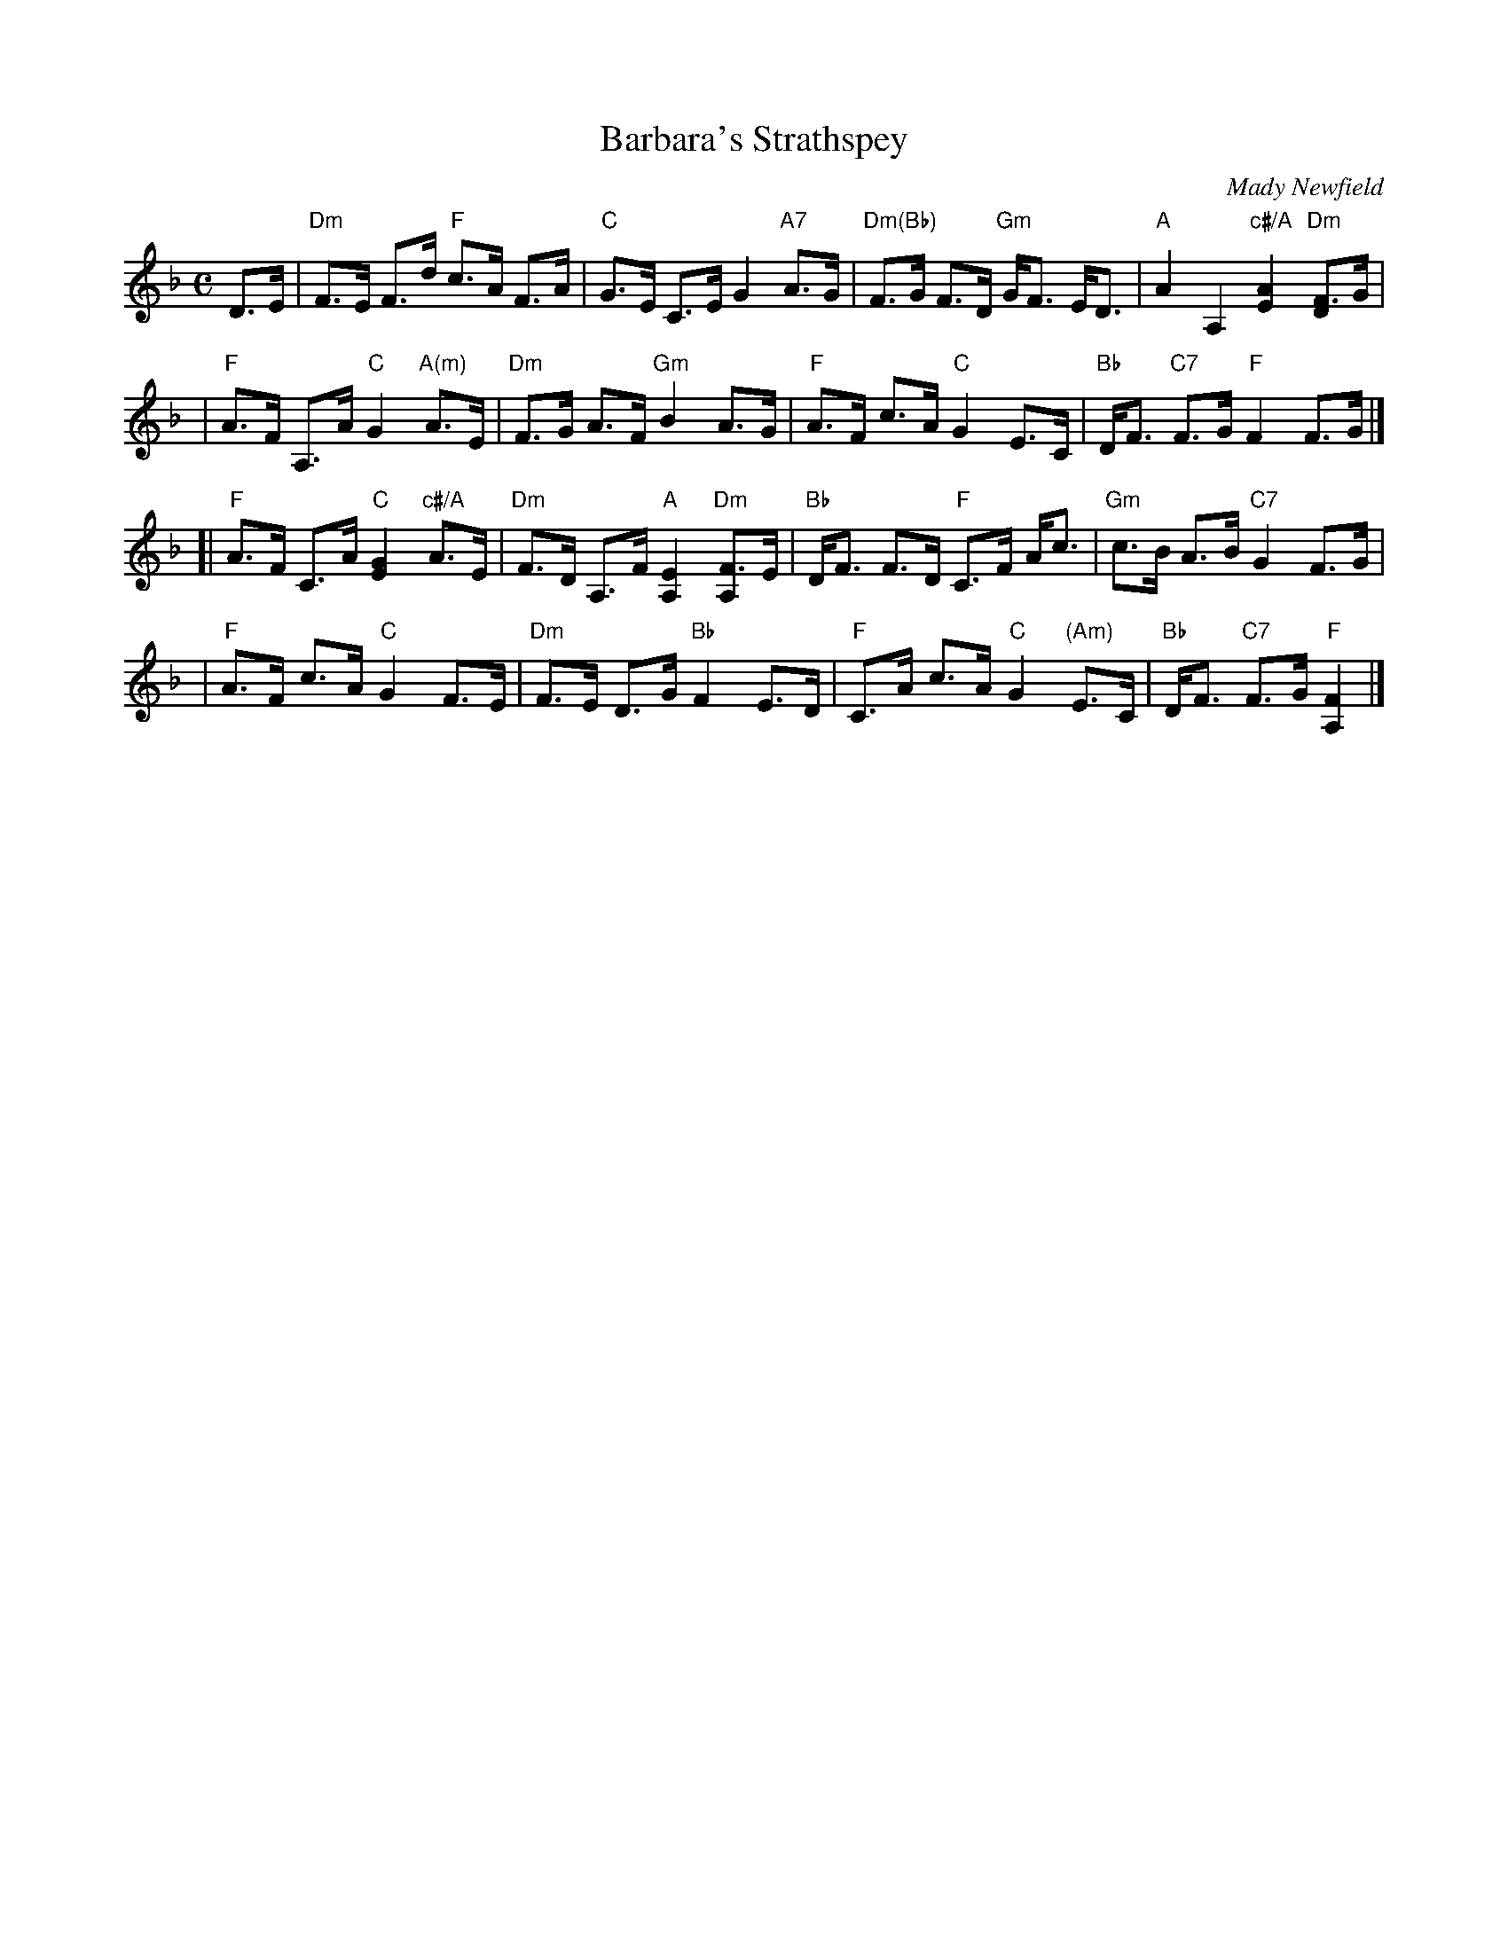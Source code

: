 X:46041
T: Barbara's Strathspey
C: Mady Newfield
R: strathspey
Z: 2010 John Chambers <jc:trillian.mit.edu>
B: RSCDS 46-4
M: C
L: 1/16
%--------------------
K: F
D3E \
| "Dm"F3E F3d "F"c3A F3A | "C"G3E C3E G4 "A7"A3G \
| "Dm(Bb)"F3G F3D "Gm"GF3 ED3 | "A"A4 A,4 "c#/A"[A4E4] "Dm"[F3D4]G |
| "F"A3F A,3A "C"G4 "A(m)"A3E | "Dm"F3G A3F "Gm"B4 A3G \
| "F"A3F c3A "C"G4 E3C | "Bb"DF3 "C7"F3G "F"F4 F3G |]
[| "F"A3F C3A "C"[G4E4] "c#/A"A3E | "Dm"F3D A,3F "A"[E4A,4] "Dm"[F3A,4]E \
| "Bb"DF3 F3D "F"C3F Ac3 | "Gm"c3B A3B "C7"G4 F3G |
| "F"A3F c3A "C"G4 F3E | "Dm"F3E D3G "Bb"F4 E3D \
| "F"C3A c3A "C"G4 "(Am)"E3C | "Bb"DF3 "C7"F3G "F"[F4A,4] |]
